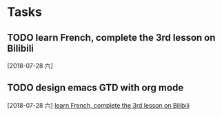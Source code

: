 * Tasks
** TODO learn French, complete the 3rd lesson on Bilibili
   [2018-07-28 六]
** TODO design emacs GTD with org mode
   [2018-07-28 六]
   [[file:~/.emacs.d/GTD/inbox.org::*learn%20French,%20complete%20the%203rd%20lesson%20on%20Bilibili][learn French, complete the 3rd lesson on Bilibili]]
